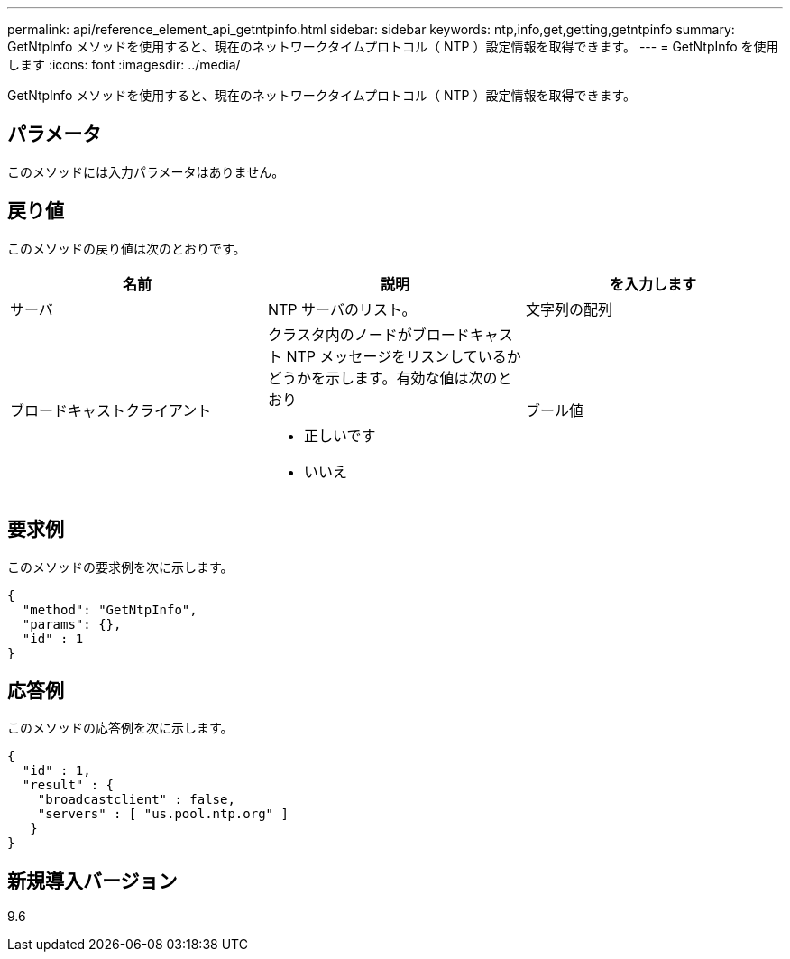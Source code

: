 ---
permalink: api/reference_element_api_getntpinfo.html 
sidebar: sidebar 
keywords: ntp,info,get,getting,getntpinfo 
summary: GetNtpInfo メソッドを使用すると、現在のネットワークタイムプロトコル（ NTP ）設定情報を取得できます。 
---
= GetNtpInfo を使用します
:icons: font
:imagesdir: ../media/


[role="lead"]
GetNtpInfo メソッドを使用すると、現在のネットワークタイムプロトコル（ NTP ）設定情報を取得できます。



== パラメータ

このメソッドには入力パラメータはありません。



== 戻り値

このメソッドの戻り値は次のとおりです。

|===
| 名前 | 説明 | を入力します 


 a| 
サーバ
 a| 
NTP サーバのリスト。
 a| 
文字列の配列



 a| 
ブロードキャストクライアント
 a| 
クラスタ内のノードがブロードキャスト NTP メッセージをリスンしているかどうかを示します。有効な値は次のとおり

* 正しいです
* いいえ

 a| 
ブール値

|===


== 要求例

このメソッドの要求例を次に示します。

[listing]
----
{
  "method": "GetNtpInfo",
  "params": {},
  "id" : 1
}
----


== 応答例

このメソッドの応答例を次に示します。

[listing]
----
{
  "id" : 1,
  "result" : {
    "broadcastclient" : false,
    "servers" : [ "us.pool.ntp.org" ]
   }
}
----


== 新規導入バージョン

9.6
